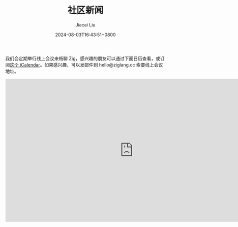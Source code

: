 #+TITLE: 社区新闻
#+DATE: 2024-08-03T16:43:51+0800
#+LASTMOD: 2024-08-03T18:48:27+0800
#+AUTHOR: Jiacai Liu

我们会定期举行线上会议来畅聊 Zig，感兴趣的朋友可以通过下面日历查看，或订阅[[https://calendar.yandex.com/export/ics.xml?private_token=71fd8e02d7944f4e7ae44cc8a9b8877da9e9f2f1&tz_id=Asia/Hong_Kong][这个 iCalendar]]。如果感兴趣，可以发邮件到 hello@ziglang.cc 索要线上会议地址。

#+BEGIN_EXPORT html
<iframe src="https://calendar.yandex.com/embed/week?&layer_ids=29400285&tz_id=Asia/Hong_Kong&layer_names=Zig 中文社区" width="800" height="450" frameborder="0" style="border: 1px solid #eee"></iframe>
#+END_EXPORT
